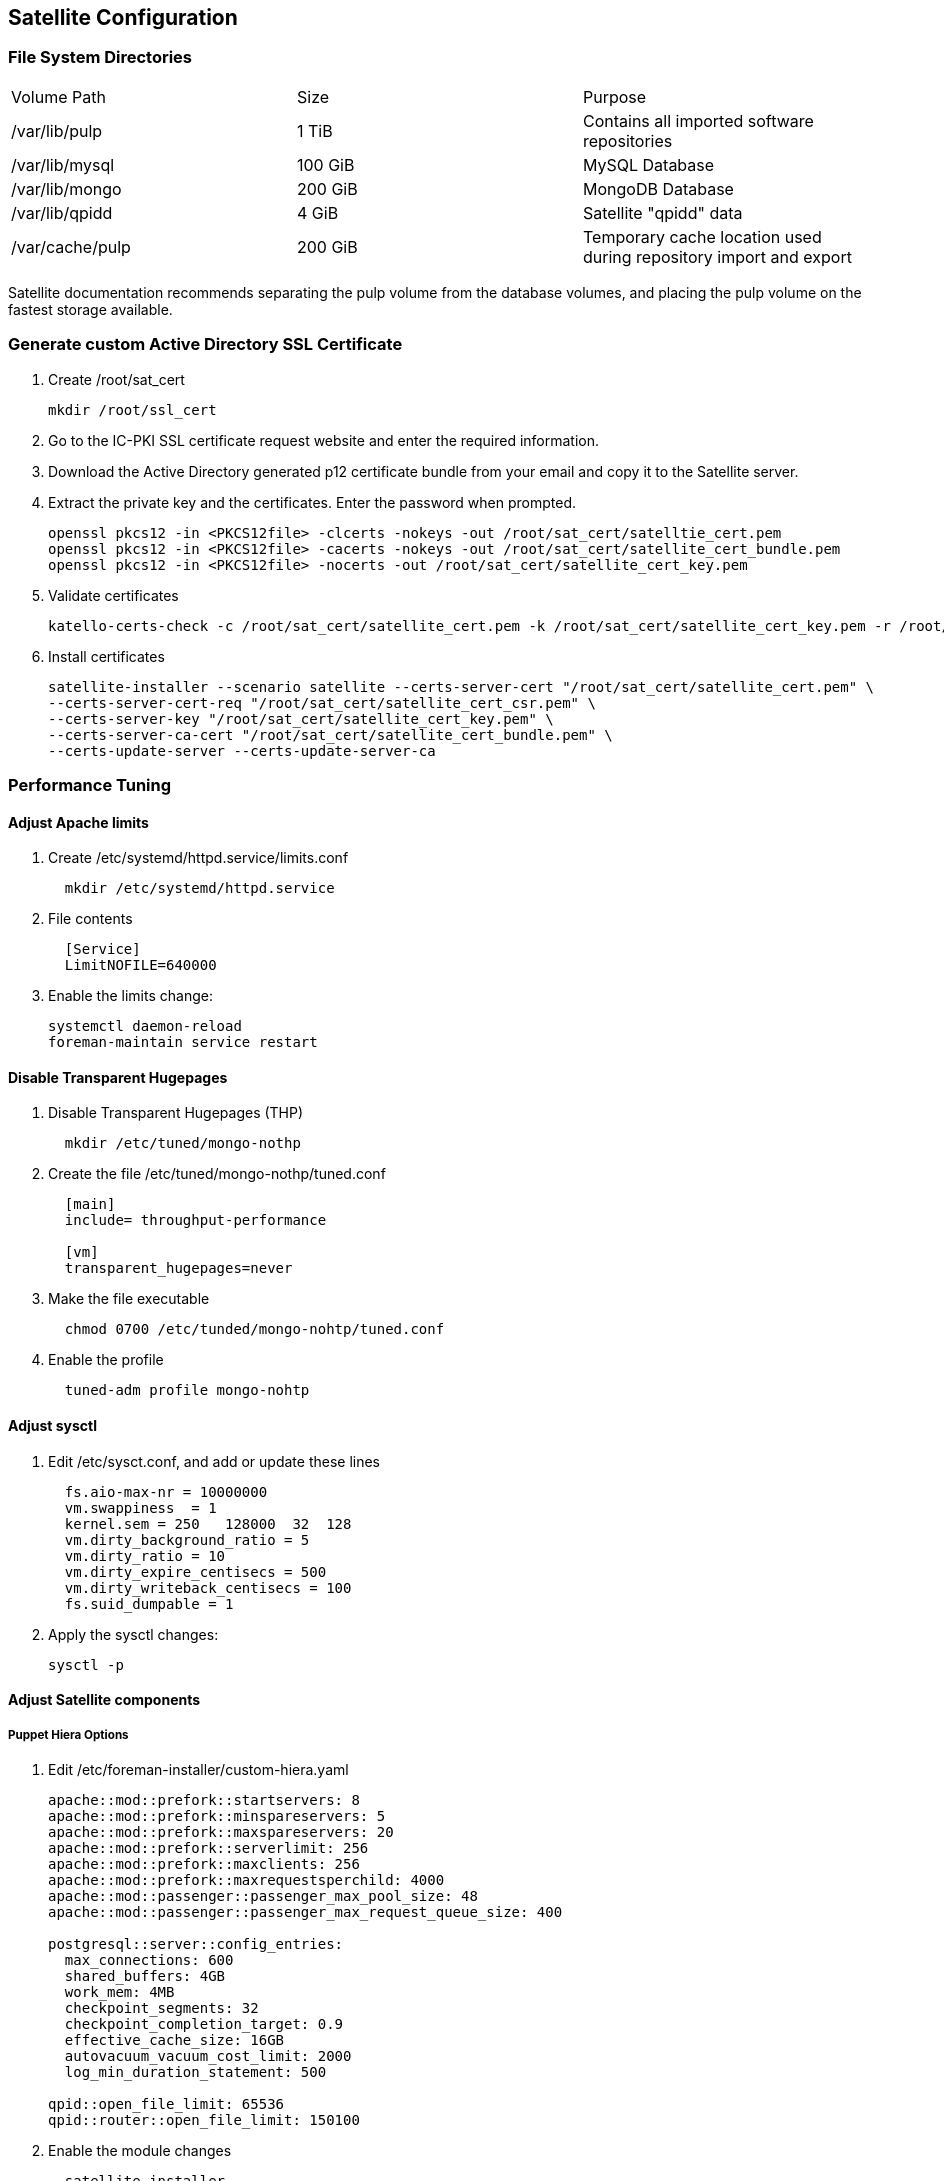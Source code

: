 == Satellite Configuration
=== File System Directories
|====
| Volume Path | Size | Purpose
| /var/lib/pulp | 1 TiB | Contains all imported software repositories
| /var/lib/mysql | 100 GiB | MySQL Database
| /var/lib/mongo | 200 GiB | MongoDB Database
| /var/lib/qpidd | 4 GiB | Satellite "qpidd" data
| /var/cache/pulp | 200 GiB | Temporary cache location used during repository import and export
|====

Satellite documentation recommends separating the pulp volume from the database volumes,
and placing the pulp volume on the fastest storage available.

=== Generate custom Active Directory SSL Certificate

. Create /root/sat_cert
+
[source,shell]
----
mkdir /root/ssl_cert
----
. Go to the IC-PKI SSL certificate request website and enter the required information.
+
. Download the Active Directory generated p12 certificate bundle from your email and copy it to the Satellite server.
+
. Extract the private key and the certificates.  Enter the password when prompted.
+
[source,shell]
----
openssl pkcs12 -in <PKCS12file> -clcerts -nokeys -out /root/sat_cert/satelltie_cert.pem
openssl pkcs12 -in <PKCS12file> -cacerts -nokeys -out /root/sat_cert/satellite_cert_bundle.pem
openssl pkcs12 -in <PKCS12file> -nocerts -out /root/sat_cert/satellite_cert_key.pem
----
. Validate certificates
+
[source, shell]
----
katello-certs-check -c /root/sat_cert/satellite_cert.pem -k /root/sat_cert/satellite_cert_key.pem -r /root/sat_cert/satellite_cert_csr.pem -b /root/sat_cert/satellite_cert_bundle.pem
----
. Install certificates
+
[source,shell]
----
satellite-installer --scenario satellite --certs-server-cert "/root/sat_cert/satellite_cert.pem" \
--certs-server-cert-req "/root/sat_cert/satellite_cert_csr.pem" \
--certs-server-key "/root/sat_cert/satellite_cert_key.pem" \
--certs-server-ca-cert "/root/sat_cert/satellite_cert_bundle.pem" \
--certs-update-server --certs-update-server-ca
----

=== Performance Tuning

==== Adjust Apache limits
. Create /etc/systemd/httpd.service/limits.conf
+
[source, shell]
----
  mkdir /etc/systemd/httpd.service
----

. File contents
+
[source, shell]
----
  [Service]
  LimitNOFILE=640000
----
. Enable the limits change:
+
[source, shell]
systemctl daemon-reload
foreman-maintain service restart

==== Disable Transparent Hugepages
. Disable Transparent Hugepages (THP)
+
[source,shell]
----
  mkdir /etc/tuned/mongo-nothp
----
. Create the file /etc/tuned/mongo-nothp/tuned.conf
+
[source,shell]
----
  [main]
  include= throughput-performance

  [vm]
  transparent_hugepages=never
----
. Make the file executable
+
[source,shell]
----
  chmod 0700 /etc/tunded/mongo-nohtp/tuned.conf
----
. Enable the profile
+
[source,shell]
----
  tuned-adm profile mongo-nohtp
----

==== Adjust sysctl
. Edit /etc/sysct.conf, and add or update these lines
+
[source, shell]
----
  fs.aio-max-nr = 10000000
  vm.swappiness  = 1
  kernel.sem = 250   128000  32  128
  vm.dirty_background_ratio = 5
  vm.dirty_ratio = 10
  vm.dirty_expire_centisecs = 500
  vm.dirty_writeback_centisecs = 100
  fs.suid_dumpable = 1
----
. Apply the sysctl changes:
+
[source,shell]
sysctl -p

==== Adjust Satellite components
===== Puppet Hiera Options
. Edit /etc/foreman-installer/custom-hiera.yaml
+
[source,shell]
----
apache::mod::prefork::startservers: 8
apache::mod::prefork::minspareservers: 5
apache::mod::prefork::maxspareservers: 20
apache::mod::prefork::serverlimit: 256
apache::mod::prefork::maxclients: 256
apache::mod::prefork::maxrequestsperchild: 4000
apache::mod::passenger::passenger_max_pool_size: 48
apache::mod::passenger::passenger_max_request_queue_size: 400

postgresql::server::config_entries:
  max_connections: 600
  shared_buffers: 4GB
  work_mem: 4MB
  checkpoint_segments: 32
  checkpoint_completion_target: 0.9
  effective_cache_size: 16GB
  autovacuum_vacuum_cost_limit: 2000
  log_min_duration_statement: 500

qpid::open_file_limit: 65536
qpid::router::open_file_limit: 150100
----

. Enable the module changes
+
[source,shell]
----
  satellite-installer
----

=== Tune Dynflow task manager
. Edit /etc/sysconfig/dynflowd
+
[source, shell]
EXECUTORS_COUNT=2
EXECUTOR_MEMORY_LIMIT=3gb
EXECUTOR_MEMORY_MONITOR_DELAY=1800
EXECUTOR_MEMORY_MONITOR_INTERVAL=120

. Restart Satellite
+
[source, shell]
----
foreman-maintain service restart
----
